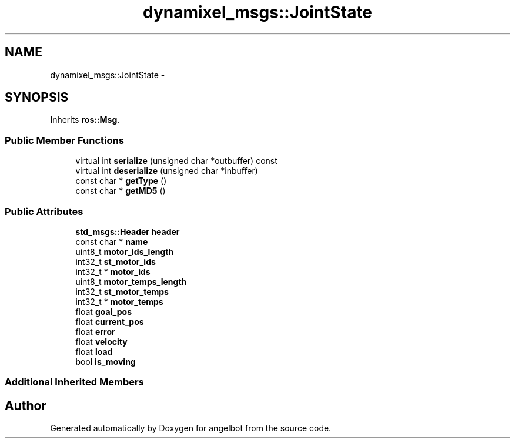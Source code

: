 .TH "dynamixel_msgs::JointState" 3 "Sat Jul 9 2016" "angelbot" \" -*- nroff -*-
.ad l
.nh
.SH NAME
dynamixel_msgs::JointState \- 
.SH SYNOPSIS
.br
.PP
.PP
Inherits \fBros::Msg\fP\&.
.SS "Public Member Functions"

.in +1c
.ti -1c
.RI "virtual int \fBserialize\fP (unsigned char *outbuffer) const "
.br
.ti -1c
.RI "virtual int \fBdeserialize\fP (unsigned char *inbuffer)"
.br
.ti -1c
.RI "const char * \fBgetType\fP ()"
.br
.ti -1c
.RI "const char * \fBgetMD5\fP ()"
.br
.in -1c
.SS "Public Attributes"

.in +1c
.ti -1c
.RI "\fBstd_msgs::Header\fP \fBheader\fP"
.br
.ti -1c
.RI "const char * \fBname\fP"
.br
.ti -1c
.RI "uint8_t \fBmotor_ids_length\fP"
.br
.ti -1c
.RI "int32_t \fBst_motor_ids\fP"
.br
.ti -1c
.RI "int32_t * \fBmotor_ids\fP"
.br
.ti -1c
.RI "uint8_t \fBmotor_temps_length\fP"
.br
.ti -1c
.RI "int32_t \fBst_motor_temps\fP"
.br
.ti -1c
.RI "int32_t * \fBmotor_temps\fP"
.br
.ti -1c
.RI "float \fBgoal_pos\fP"
.br
.ti -1c
.RI "float \fBcurrent_pos\fP"
.br
.ti -1c
.RI "float \fBerror\fP"
.br
.ti -1c
.RI "float \fBvelocity\fP"
.br
.ti -1c
.RI "float \fBload\fP"
.br
.ti -1c
.RI "bool \fBis_moving\fP"
.br
.in -1c
.SS "Additional Inherited Members"


.SH "Author"
.PP 
Generated automatically by Doxygen for angelbot from the source code\&.
